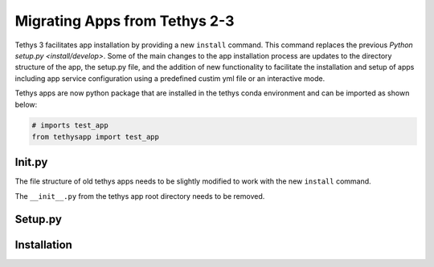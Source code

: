 ******************************
Migrating Apps from Tethys 2-3
******************************

Tethys 3 facilitates app installation by providing a new ``install`` command. This command replaces the previous
`Python setup.py <install/develop>`. Some of the main changes to the app installation process are updates to the
directory structure of the app, the setup.py file, and the addition of new functionality to facilitate the installation
and setup of apps including app service configuration using a predefined custim yml file or an interactive mode.

Tethys apps are now python package that are installed in the tethys conda environment and can be imported as shown below:

.. code-block:: python

    # imports test_app
    from tethysapp import test_app

Init.py
=======

The file structure of old tethys apps needs to be slightly modified to work with the new ``install`` command.

The ``__init__.py`` from the tethys app root directory needs to be removed.

Setup.py
========


Installation
============


